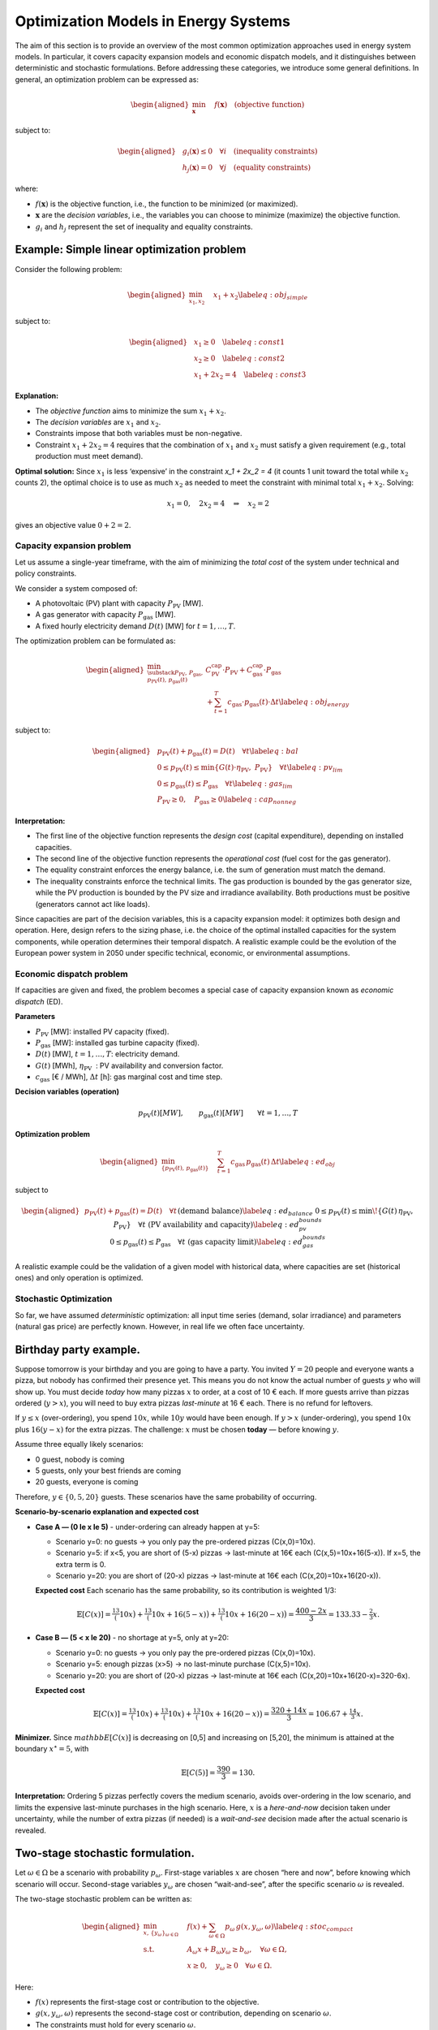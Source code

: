 .. SPDX-FileCopyrightText:  PyPSA-Earth and PyPSA-Eur Authors
..
.. SPDX-License-Identifier: CC-BY-4.0

=====================================
Optimization Models in Energy Systems
=====================================

The aim of this section is to provide an overview of the most common optimization approaches used in energy system models.
In particular, it covers capacity expansion models and economic dispatch models, and it distinguishes between deterministic and stochastic formulations.
Before addressing these categories, we introduce some general definitions.
In general, an optimization problem can be expressed as:


.. math::

   \begin{aligned}
       \min_{\mathbf{x}} \quad & f(\mathbf{x}) \quad \text{(objective function)}
   \end{aligned}

subject to:

.. math::

   \begin{aligned}
       & g_i(\mathbf{x}) \le 0 \quad \forall i \quad \text{(inequality constraints)} \\
       & h_j(\mathbf{x}) = 0 \quad \forall j \quad \text{(equality constraints)}
   \end{aligned}


where:

-  :math:`f(\mathbf{x})` is the objective function, i.e., the function
   to be minimized (or maximized).

-  :math:`\mathbf{x}` are the *decision variables*, i.e., the variables
   you can choose to minimize (maximize) the objective function.

-  :math:`g_i` and :math:`h_j` represent the set of inequality and
   equality constraints.

.. _sec-simple-linear-optimization-model:
Example: Simple linear optimization problem
-------------------------------------------

Consider the following problem:

.. math::

   \begin{aligned}
       \min_{x_1, x_2} \quad & x_1 + x_2 \label{eq:obj_simple}
   \end{aligned}

subject to:

.. math::

   \begin{aligned}
       & x_1 \geq 0 \quad \label{eq:const1} \\
       & x_2 \geq 0 \quad \label{eq:const2} \\
       & x_1 + 2x_2 = 4 \quad \label{eq:const3}
   \end{aligned}

**Explanation:**

-  The *objective function* aims to
   minimize the sum :math:`x_1 + x_2`.

-  The *decision variables* are :math:`x_1` and :math:`x_2`.

-  Constraints impose that both variables must be
   non-negative.

-  Constraint :math:`x_1 + 2x_2 = 4` requires that the combination
   of :math:`x_1` and :math:`x_2` must satisfy a given requirement
   (e.g., total production must meet demand).

**Optimal solution:** Since :math:`x_1` is less ‘expensive’ in the
constraint `x_1 + 2x_2 = 4` (it counts 1 unit toward the
total while :math:`x_2` counts 2), the optimal choice is to use as much
:math:`x_2` as needed to meet the constraint with minimal total
:math:`x_1 + x_2`. Solving:

.. math:: x_1 = 0, \quad 2x_2 = 4 \quad \Rightarrow \quad x_2 = 2

gives an objective value :math:`0 + 2 = 2`.

.. _sec-capacity-expansion-problem:
Capacity expansion problem
==========================

Let us assume a single-year timeframe, with the aim of minimizing the
*total cost* of the system under technical and policy constraints.

We consider a system composed of:

-  A photovoltaic (PV) plant with capacity :math:`P_{\text{PV}}` [MW].

-  A gas generator with capacity :math:`P_{\text{gas}}` [MW].

-  A fixed hourly electricity demand :math:`D(t)` [MW] for
   :math:`t=1,\dots,T`.

The optimization problem can be formulated as:

.. math::

   \begin{aligned}
       \min_{\substack{P_{\text{PV}},\, P_{\text{gas}}, \\ p_{\text{PV}}(t),\, p_{\text{gas}}(t)}}
       & C_{\text{PV}}^{\text{cap}} \cdot P_{\text{PV}} + C_{\text{gas}}^{\text{cap}} \cdot P_{\text{gas}} \nonumber \\
       & + \sum_{t=1}^T c_{\text{gas}} \cdot p_{\text{gas}}(t) \cdot \Delta t \label{eq:obj_energy}\end{aligned}

subject to:

.. math::

   \begin{aligned}
       & p_{\text{PV}}(t) + p_{\text{gas}}(t) = D(t) \quad \forall t \label{eq:bal} \\
       & 0 \leq p_{\text{PV}}(t) \leq \min\{G(t) \cdot \eta_{\text{PV}},\; P_{\text{PV}}\} \quad \forall t \label{eq:pv_lim} \\
       & 0 \leq p_{\text{gas}}(t) \leq P_{\text{gas}} \quad \forall t \label{eq:gas_lim} \\
       & P_{\text{PV}} \geq 0, \quad P_{\text{gas}} \geq 0 \label{eq:cap_nonneg}\end{aligned}

**Interpretation:**

-  The first line of the objective function represents the
   *design cost* (capital expenditure), depending on installed
   capacities.

-  The second line of the objective function represents
   the *operational cost* (fuel cost for the gas generator).

-  The equality constraint enforces the energy balance, i.e. the sum of generation must
   match the demand.

- The inequality constraints enforce the technical limits. The gas production is bounded by the
  gas generator size, while the PV production is bounded by the PV size and irradiance availability.
  Both productions must be positive (generators cannot act like loads).

Since capacities are part of the decision variables, this is a capacity expansion model:
it optimizes both design and operation. Here, design refers to the sizing phase, i.e.
the choice of the optimal installed capacities for the system components,
while operation determines their temporal dispatch. A realistic example could be the evolution
of the European power system in 2050 under specific technical, economic, or environmental assumptions.

.. _sec-economic-dispatch-problem:
Economic dispatch problem
=========================

If capacities are given and fixed, the problem becomes a special case of
capacity expansion known as *economic dispatch* (ED).

**Parameters**

-  :math:`P_{\text{PV}}` [MW]: installed PV capacity (fixed).

-  :math:`P_{\text{gas}}` [MW]: installed gas turbine capacity (fixed).

-  :math:`D(t)` [MW], :math:`t=1,\dots,T`: electricity demand.

-  :math:`G(t)` [MWh], :math:`\eta_{\text{PV}}`
    : PV availability and conversion factor.

-  :math:`c_{\text{gas}}` [€ / MWh], :math:`\Delta t` [h]: gas
   marginal cost and time step.

**Decision variables (operation)**

.. math::

   p_{\text{PV}}(t) [MW], \qquad
   p_{\text{gas}}(t) [MW] \qquad \forall t=1,\dots,T

**Optimization problem**

.. math::

   \begin{aligned}
       \min_{\{p_{\text{PV}}(t),\, p_{\text{gas}}(t)\}} \quad
       & \sum_{t=1}^T c_{\text{gas}} \, p_{\text{gas}}(t)\, \Delta t
       \label{eq:ed_obj}\end{aligned}

subject to

.. math::

   \begin{aligned}
       & p_{\text{PV}}(t) + p_{\text{gas}}(t) = D(t)
         \quad \forall t
         && \text{(demand balance)}
         \label{eq:ed_balance} \\
       & 0 \le p_{\text{PV}}(t) \le \min\!\left\{ G(t)\,\eta_{\text{PV}},\; P_{\text{PV}} \right\}
         \quad \forall t
         && \text{(PV availability and capacity)}
         \label{eq:ed_pv_bounds} \\
       & 0 \le p_{\text{gas}}(t) \le P_{\text{gas}}
         \quad \forall t
         && \text{(gas capacity limit)}
         \label{eq:ed_gas_bounds}\end{aligned}

A realistic example could be the validation of a given model with
historical data, where capacities are set (historical ones) and only
operation is optimized.

.. _sec-stochastic-optimization:
Stochastic Optimization
=======================

So far, we have assumed *deterministic* optimization: all input time series
(demand, solar irradiance) and parameters (natural gas price) are
perfectly known. However, in real life we often face uncertainty.

Birthday party example.
-----------------------

Suppose tomorrow is your birthday and you are going to have a party. You
invited :math:`Y=20` people and everyone wants a pizza, but nobody has
confirmed their presence yet. This means you do not know the actual
number of guests :math:`y` who will show up. You must decide *today* how
many pizzas :math:`x` to order, at a cost of 10 € each. If more guests
arrive than pizzas ordered (:math:`y > x`), you will need to buy extra
pizzas *last-minute* at 16 € each. There is no refund for leftovers.

If :math:`y \le x` (over-ordering), you spend :math:`10x`, while
:math:`10y` would have been enough. If :math:`y > x` (under-ordering),
you spend :math:`10x` plus :math:`16(y-x)` for the extra pizzas. The
challenge: :math:`x` must be chosen **today** — before knowing
:math:`y`.

Assume three equally likely scenarios:

- 0 guest, nobody is coming
- 5 guests, only your best friends are coming
- 20 guests, everyone is coming

Therefore, :math:`y \in \{0, 5, 20\}` guests. These scenarios have the same
probability of occurring.


**Scenario-by-scenario explanation and expected cost**

- **Case A — \(0 \le x \le 5\)** - under-ordering can already happen at y=5:

  - Scenario y=0: no guests → you only pay the pre-ordered pizzas
    \(C(x,0)=10x\).

  - Scenario y=5: if x<5, you are short of \(5-x\) pizzas → last-minute at 16€ each
    \(C(x,5)=10x+16(5-x)\). If x=5, the extra term is 0.

  - Scenario y=20: you are short of \(20-x\) pizzas → last-minute at 16€ each
    \(C(x,20)=10x+16(20-x)\).


  **Expected cost**
  Each scenario has the same probability, so its contribution is weighted 1/3:

  .. math::

     \mathbb{E}[C(x)]
     = \tfrac13\big(10x\big)
     + \tfrac13\big(10x+16(5-x)\big)
     + \tfrac13\big(10x+16(20-x)\big)
     = \frac{400 - 2x}{3}
     = 133.33 - \tfrac{2}{3}x.

- **Case B — \(5 < x \le 20\)** - no shortage at y=5, only at y=20:

  - Scenario y=0: no guests → you only pay the pre-ordered pizzas
    \(C(x,0)=10x\).

  - Scenario y=5: enough pizzas \(x>5\) → no last-minute purchase
    \(C(x,5)=10x\).

  - Scenario y=20: you are short of \(20-x\) pizzas → last-minute at 16€ each
    \(C(x,20)=10x+16(20-x)=320-6x\).

  **Expected cost**

  .. math::

     \mathbb{E}[C(x)]
     = \tfrac13\big(10x\big)
     + \tfrac13\big(10x\big)
     + \tfrac13\big(10x+16(20-x)\big)
     = \frac{320 + 14x}{3}
     = 106.67 + \tfrac{14}{3}x.

**Minimizer.** Since :math:`mathbb{E}[C(x)]` is decreasing on [0,5] and increasing on [5,20],
the minimum is attained at the boundary :math:`x^\star=5`, with

.. math::

   \mathbb{E}[C(5)] = \frac{390}{3} = 130.


**Interpretation:** Ordering 5 pizzas perfectly covers the medium
scenario, avoids over-ordering in the low scenario, and limits the
expensive last-minute purchases in the high scenario. Here, :math:`x` is
a *here-and-now* decision taken under uncertainty, while the number of
extra pizzas (if needed) is a *wait-and-see* decision made after the
actual scenario is revealed.

.. _sec-two-stage-formulation:
Two-stage stochastic formulation.
---------------------------------

Let :math:`\omega \in \Omega` be a scenario with probability
:math:`p_\omega`. First-stage variables :math:`x` are chosen “here and
now”, before knowing which scenario will occur. Second-stage variables
:math:`y_\omega` are chosen “wait-and-see”, after the specific scenario
:math:`\omega` is revealed.

The two-stage stochastic problem can be written as:

.. math::

   \begin{aligned}
       \min_{x,\,\{y_\omega\}_{\omega\in\Omega}} \quad &
       f(x) + \sum_{\omega \in \Omega} p_\omega \, g(x, y_\omega, \omega) \label{eq:stoc_compact} \\
       \text{s.t.} \quad & A_\omega x + B_\omega y_\omega \ge b_\omega, \quad \forall \omega \in \Omega, \\
                         & x \ge 0, \quad y_\omega \ge 0 \quad \forall \omega \in \Omega.\end{aligned}

Here:

-  :math:`f(x)` represents the first-stage cost or contribution to the
   objective.

-  :math:`g(x, y_\omega, \omega)` represents the second-stage cost or
   contribution, depending on scenario :math:`\omega`.

-  The constraints must hold for every scenario :math:`\omega`.

In the birthday party analogy:

-  :math:`x` = pizzas ordered today (*first stage*);

-  :math:`y_\omega` = guests in scenario :math:`\omega` (*second
   stage*).

The same structure applies to energy systems: first-stage = investment
decisions (capacities), second-stage = operational decisions (dispatch)
under different scenarios of demand, renewable generation, or fuel
prices.

Capacity expansion under uncertainty (three gas price scenarios).
-----------------------------------------------------------------

We consider the same system as in the deterministic case:

-  A photovoltaic (PV) plant with capacity :math:`P_{\text{PV}}` [MW].

-  A gas generator with capacity :math:`P_{\text{gas}}` [MW].

-  A fixed hourly electricity demand :math:`D(t)` [MW],
   :math:`t=1,\dots,T`.

Now, however, the natural gas price is uncertain. We define three
scenarios :math:`\omega \in \{1,2,3\}` with probabilities
:math:`p_\omega`:

.. math:: c_{\text{gas}}^{(1)}, \quad c_{\text{gas}}^{(2)}, \quad c_{\text{gas}}^{(3)}

representing, for example, *low*, *medium*, and *high* price conditions.

**Decision structure:**

-  **First-stage (here-and-now)**: capacities :math:`P_{\text{PV}}`,
   :math:`P_{\text{gas}}` (same for all scenarios).

-  **Second-stage (wait-and-see)**: dispatch profiles
   :math:`p_{\text{PV}}(t,\omega)`, :math:`p_{\text{gas}}(t,\omega)`
   (adapted to each scenario’s fuel cost).

**Two-stage stochastic formulation:**

.. math::

   \begin{aligned}
       \min_{P_{\text{PV}},\, P_{\text{gas}}} \quad
       & C_{\text{PV}}^{\text{cap}} \cdot P_{\text{PV}} + C_{\text{gas}}^{\text{cap}} \cdot P_{\text{gas}} \nonumber \\
       & + \sum_{\omega=1}^3 p_\omega \; Q(P_{\text{PV}},P_{\text{gas}},\omega) \label{eq:stoc_obj_energy}\end{aligned}

where the second-stage operational cost for scenario :math:`\omega` is:

.. math::

   \begin{aligned}
       Q(P_{\text{PV}},P_{\text{gas}},\omega) \;=\;
       & \sum_{t=1}^T c_{\text{gas}}^{(\omega)} \cdot p_{\text{gas}}(t,\omega) \cdot \Delta t\end{aligned}

subject to, for each scenario :math:`\omega`:

.. math::

   \begin{aligned}
       & p_{\text{PV}}(t,\omega) + p_{\text{gas}}(t,\omega) = D(t)
         && \forall t \quad \text{(demand balance)} \label{eq:stoc_bal} \\
       & 0 \le p_{\text{PV}}(t,\omega) \le \min\{ G(t) \cdot \eta_{\text{PV}},\; P_{\text{PV}}\}
         && \forall t \quad \text{(PV limit)} \label{eq:stoc_pv_lim} \\
       & 0 \le p_{\text{gas}}(t,\omega) \le P_{\text{gas}}
         && \forall t \quad \text{(gas capacity)} \label{eq:stoc_gas_lim}\end{aligned}

**Interpretation:**

-  In the deterministic version, :math:`c_{\text{gas}}` is known, so the
   model optimizes capacities and dispatch for that single case.

-  In the stochastic version, the model chooses capacities that minimize
   investment cost plus the *expected* operational cost across all gas
   price scenarios.

-  The optimal solution is a compromise: it may not be optimal for any
   single scenario, but it is best *on average*, given the probabilities
   :math:`p_\omega`.

**Note:** If multiple investment stages are allowed (e.g., building some
capacity now and more in 10 years), the formulation extends to a
*multi-stage* stochastic problem, where each stage has its own set of
here-and-now decisions, followed by scenario-dependent operational
decisions.

Sensitivity Analysis
====================

**Sensitivity analysis** is performed *after* solving the optimization
problem, by varying one or more parameters to see how the optimal
solution changes.

.. admonition:: Example

   Solve a deterministic CE model, then vary the fuel cost
   :math:`c_{\text{gas}}` from 50 to 100 €/MWh to see how the optimal
   capacities change.

.. admonition:: Difference with stochastic optimization

   - **Sensitivity analysis**: changes are explored *post-optimization*.
   - **Stochastic optimization**: uncertainty is included *within* the
     optimization process.


Representative days.
====================

When optimizing over an entire year with hourly resolution
(:math:`T=8760`), the problem size can become computationally heavy. A
common approach is to select a reduced set of *representative days* that
capture the main variability of demand and renewable generation
profiles. Each representative day :math:`d \in \mathcal{D}` is assigned
a *weight* :math:`w_d` indicating how many real days it represents in
the year.

This method is *deterministic*: there is only one scenario, but the time
domain is reduced. The weights ensure that the reduced problem still
approximates the annual cost and performance.

The optimization problem becomes:

.. math::

   \begin{aligned}
       \min_{x,\,\{y_d\}_{d\in\mathcal{D}}} \quad &
       f(x) + \sum_{d \in \mathcal{D}} w_d \, g(x, y_d, d) \label{eq:repdays_obj} \\
       \text{s.t.} \quad & A_d x + B_d y_d \ge b_d, \quad \forall d \in \mathcal{D}, \\
                         & x \ge 0, \quad y_d \ge 0 \quad \forall d \in \mathcal{D}.\end{aligned}

The structure is similar to the stochastic formulation, but:

-  The :math:`w_d` are *weights*, not probabilities: they sum to the
   number of days in the year (e.g., 365), not to 1.

-  The problem is deterministic: all representative days are solved
   jointly as part of a single time series approximation.

-  There is no uncertainty: :math:`d` indexes clusters of days, not
   future scenarios.

References
==========

-  :ref:`Theory of convex optimization <sec-simple-linear-optimization-model>` – book with everything about convex optimization

   | S. P. Boyd, L. Vandenberghe, Convex Optimization, version 29 Edition, Cambridge University Press.

-  :ref:`Theory of stochastic programming <sec-stochastic-optimizationl>` - book with focus on stochastic programming

   | G. Infanger, Planning under uncertainty: solving large-scale stochastic linear programs, UNT Digital Library, California, 1992, report accessed on December 9, 2024. URL https://digital.library.unt.edu/ark:/67531/metadc1114558/

-  :ref:`Application of stochastic programming to design/operation optimization problems + theory explanation <sec-two-stage-formulation>`

   | G. Mavromatidis, K. Orehounig, J. Carmeliet, Design of distributed energy systems under uncertainty: A two-stage stochastic programming approach, Applied Energy 222 (2018) 932–950.   doi:https://doi.org/10.1016/j.apenergy.2018.04.019. URL https://www.sciencedirect.com/science/article/pii/S0306261918305580
   | H. Teichgraeber, A. R. Brandt, Optimal design of an electricity-intensive industrial facility subject to electricity price uncertainty: Stochastic optimization and scenario reduction, Chemical Engineering Research and Design 163 (2020) 204–216. doi:https://doi.org/10.1016/j.cherd.2020.08.022. URL https://www.sciencedirect.com/science/article/pii/S026387622030441X

-  :ref:`Game theory for energy systems <sec-two-stage-formulation>` - course explaining stochastic programming in energy systems, with focus on electricity markets

   | J. Kazempour, Advanced optimization and game theory for energy systems - youtube. URL https://www.youtube.com/

-  :ref:`Applications on PyPSA <sec-capacity-expansion-problem>` - capacity expansion and economic dispatch models

   | C. Gallego-Castillo, M. Victoria, PyPSA-Spain: An extension of PyPSA-Eur to model the Spanish energy system 60 101764. doi:10.1016/j.esr.2025.101764. URL https://www.sciencedirect.com/science/article/pii/S2211467X25001270
   | K. Kwak, W. Son, Y. Yang, J. Woo, PyPSA-Korea: An open-source energy system model for planning Korea’s sustainable energy transition 13 5677–5691. doi:10.1016/j.egyr.2025.05.018. URL https://www.sciencedirect.com/science/article/pii/S2352484725002963
